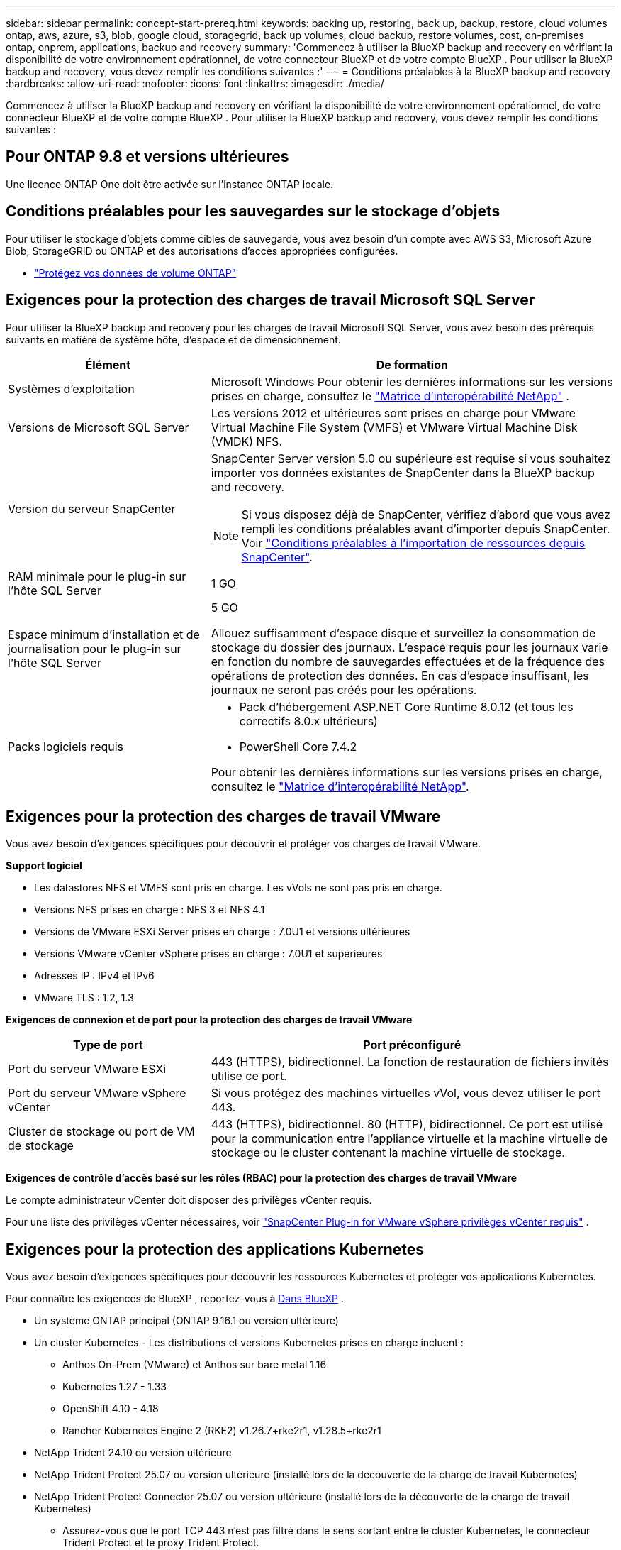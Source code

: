 ---
sidebar: sidebar 
permalink: concept-start-prereq.html 
keywords: backing up, restoring, back up, backup, restore, cloud volumes ontap, aws, azure, s3, blob, google cloud, storagegrid, back up volumes, cloud backup, restore volumes, cost, on-premises ontap, onprem, applications, backup and recovery 
summary: 'Commencez à utiliser la BlueXP backup and recovery en vérifiant la disponibilité de votre environnement opérationnel, de votre connecteur BlueXP et de votre compte BlueXP . Pour utiliser la BlueXP backup and recovery, vous devez remplir les conditions suivantes :' 
---
= Conditions préalables à la BlueXP backup and recovery
:hardbreaks:
:allow-uri-read: 
:nofooter: 
:icons: font
:linkattrs: 
:imagesdir: ./media/


[role="lead"]
Commencez à utiliser la BlueXP backup and recovery en vérifiant la disponibilité de votre environnement opérationnel, de votre connecteur BlueXP et de votre compte BlueXP . Pour utiliser la BlueXP backup and recovery, vous devez remplir les conditions suivantes :



== Pour ONTAP 9.8 et versions ultérieures

Une licence ONTAP One doit être activée sur l’instance ONTAP locale.



== Conditions préalables pour les sauvegardes sur le stockage d'objets

Pour utiliser le stockage d'objets comme cibles de sauvegarde, vous avez besoin d'un compte avec AWS S3, Microsoft Azure Blob, StorageGRID ou ONTAP et des autorisations d'accès appropriées configurées.

* link:prev-ontap-protect-overview.html["Protégez vos données de volume ONTAP"]




== Exigences pour la protection des charges de travail Microsoft SQL Server

Pour utiliser la BlueXP backup and recovery pour les charges de travail Microsoft SQL Server, vous avez besoin des prérequis suivants en matière de système hôte, d’espace et de dimensionnement.

[cols="33,66a"]
|===
| Élément | De formation 


| Systèmes d'exploitation  a| 
Microsoft Windows Pour obtenir les dernières informations sur les versions prises en charge, consultez le  https://imt.netapp.com/matrix/imt.jsp?components=121074;&solution=1257&isHWU&src=IMT#welcome["Matrice d'interopérabilité NetApp"^] .



| Versions de Microsoft SQL Server  a| 
Les versions 2012 et ultérieures sont prises en charge pour VMware Virtual Machine File System (VMFS) et VMware Virtual Machine Disk (VMDK) NFS.



| Version du serveur SnapCenter  a| 
SnapCenter Server version 5.0 ou supérieure est requise si vous souhaitez importer vos données existantes de SnapCenter dans la BlueXP backup and recovery.


NOTE: Si vous disposez déjà de SnapCenter, vérifiez d'abord que vous avez rempli les conditions préalables avant d'importer depuis SnapCenter. Voir link:concept-start-prereq-snapcenter-import.html["Conditions préalables à l'importation de ressources depuis SnapCenter"].



| RAM minimale pour le plug-in sur l'hôte SQL Server  a| 
1 GO



| Espace minimum d'installation et de journalisation pour le plug-in sur l'hôte SQL Server  a| 
5 GO

Allouez suffisamment d'espace disque et surveillez la consommation de stockage du dossier des journaux. L'espace requis pour les journaux varie en fonction du nombre de sauvegardes effectuées et de la fréquence des opérations de protection des données. En cas d'espace insuffisant, les journaux ne seront pas créés pour les opérations.



| Packs logiciels requis  a| 
* Pack d'hébergement ASP.NET Core Runtime 8.0.12 (et tous les correctifs 8.0.x ultérieurs)
* PowerShell Core 7.4.2


Pour obtenir les dernières informations sur les versions prises en charge, consultez le https://imt.netapp.com/matrix/imt.jsp?components=121074;&solution=1257&isHWU&src=IMT#welcome["Matrice d'interopérabilité NetApp"^].

|===


== Exigences pour la protection des charges de travail VMware

Vous avez besoin d’exigences spécifiques pour découvrir et protéger vos charges de travail VMware.

*Support logiciel*

* Les datastores NFS et VMFS sont pris en charge. Les vVols ne sont pas pris en charge.
* Versions NFS prises en charge : NFS 3 et NFS 4.1
* Versions de VMware ESXi Server prises en charge : 7.0U1 et versions ultérieures
* Versions VMware vCenter vSphere prises en charge : 7.0U1 et supérieures
* Adresses IP : IPv4 et IPv6
* VMware TLS : 1.2, 1.3


*Exigences de connexion et de port pour la protection des charges de travail VMware*

[cols="33,66a"]
|===
| Type de port | Port préconfiguré 


| Port du serveur VMware ESXi  a| 
443 (HTTPS), bidirectionnel.  La fonction de restauration de fichiers invités utilise ce port.



| Port du serveur VMware vSphere vCenter  a| 
Si vous protégez des machines virtuelles vVol, vous devez utiliser le port 443.



| Cluster de stockage ou port de VM de stockage  a| 
443 (HTTPS), bidirectionnel.  80 (HTTP), bidirectionnel.  Ce port est utilisé pour la communication entre l'appliance virtuelle et la machine virtuelle de stockage ou le cluster contenant la machine virtuelle de stockage.

|===
*Exigences de contrôle d'accès basé sur les rôles (RBAC) pour la protection des charges de travail VMware*

Le compte administrateur vCenter doit disposer des privilèges vCenter requis.

Pour une liste des privilèges vCenter nécessaires, voir https://docs.netapp.com/us-en/sc-plugin-vmware-vsphere/scpivs44_deployment_planning_and_requirements.html#rbac-privileges-required["SnapCenter Plug-in for VMware vSphere privilèges vCenter requis"^] .



== Exigences pour la protection des applications Kubernetes

Vous avez besoin d’exigences spécifiques pour découvrir les ressources Kubernetes et protéger vos applications Kubernetes.

Pour connaître les exigences de BlueXP , reportez-vous à <<Dans BlueXP>> .

* Un système ONTAP principal (ONTAP 9.16.1 ou version ultérieure)
* Un cluster Kubernetes - Les distributions et versions Kubernetes prises en charge incluent :
+
** Anthos On-Prem (VMware) et Anthos sur bare metal 1.16
** Kubernetes 1.27 - 1.33
** OpenShift 4.10 - 4.18
** Rancher Kubernetes Engine 2 (RKE2) v1.26.7+rke2r1, v1.28.5+rke2r1


* NetApp Trident 24.10 ou version ultérieure
* NetApp Trident Protect 25.07 ou version ultérieure (installé lors de la découverte de la charge de travail Kubernetes)
* NetApp Trident Protect Connector 25.07 ou version ultérieure (installé lors de la découverte de la charge de travail Kubernetes)
+
** Assurez-vous que le port TCP 443 n'est pas filtré dans le sens sortant entre le cluster Kubernetes, le connecteur Trident Protect et le proxy Trident Protect.






== Dans BlueXP

* Un utilisateur BlueXP doit disposer du rôle et des privilèges requis pour effectuer des opérations sur les charges de travail Microsoft SQL Server et Kubernetes. Pour découvrir les ressources, vous devez disposer du rôle de super-administrateur BlueXP backup and recovery . Voir link:reference-roles.html["Accès aux fonctionnalités de BlueXP backup and recovery basé sur les rôles"] pour plus de détails sur les rôles et les autorisations requis pour effectuer des opérations dans la BlueXP backup and recovery.
* Une organisation BlueXP avec au moins un connecteur BlueXP actif se connectant à des clusters ONTAP locaux ou à Cloud Volumes ONTAP. Consultez le processus de configuration de l'aperçu initial ci-dessous.
* Au moins un environnement de travail BlueXP avec un cluster NetApp sur site ONTAP ou Cloud Volumes ONTAP .
* Un connecteur BlueXP
+
Reportez-vous à https://docs.netapp.com/us-en/bluexp-setup-admin/concept-connectors.html["Apprenez à configurer un connecteur BlueXP"] et https://docs.netapp.com/us-en/cloud-manager-setup-admin/reference-checklist-cm.html["Exigences standard de BlueXP"^].

+
** La version Preview nécessite le système d'exploitation Ubuntu 22.04 LTS pour le connecteur.






=== Configurez BlueXP

L’étape suivante consiste à configurer BlueXP et le service de BlueXP backup and recovery .

Révision https://docs.netapp.com/us-en/cloud-manager-setup-admin/reference-checklist-cm.html["Exigences standard de BlueXP"^].



=== Créer un connecteur BlueXP

Vous devez contacter votre équipe produit NetApp pour essayer ce service. Ensuite, lorsque vous utilisez le connecteur BlueXP, il inclut les fonctionnalités appropriées pour le service.

Pour créer un connecteur dans BlueXP  avant d'utiliser le service, reportez-vous à la documentation BlueXP  qui décrit https://docs.netapp.com/us-en/cloud-manager-setup-admin/concept-connectors.html["Comment créer un connecteur BlueXP"^].

.Où installer le connecteur BlueXP
Pour terminer une opération de restauration, le connecteur peut être installé aux emplacements suivants :

ifdef::aws[]

* Pour Amazon S3, le connecteur peut être déployé dans vos locaux.


endif::aws[]

ifdef::azure[]

* Pour Azure Blob, le connecteur peut être déployé sur vos locaux.


endif::azure[]

ifdef::gcp[]

endif::gcp[]

* Pour StorageGRID, le connecteur doit être déployé dans vos locaux ; avec ou sans accès Internet.
* Pour ONTAP S3, le connecteur peut être déployé dans vos locaux (avec ou sans accès à Internet) ou dans un environnement de fournisseur cloud



NOTE: Les références aux « systèmes ONTAP sur site » incluent les systèmes FAS et AFF .
